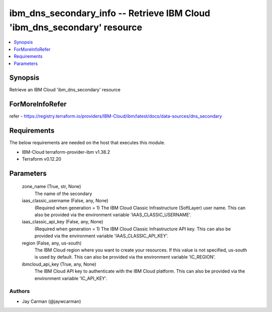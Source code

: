 
ibm_dns_secondary_info -- Retrieve IBM Cloud 'ibm_dns_secondary' resource
=========================================================================

.. contents::
   :local:
   :depth: 1


Synopsis
--------

Retrieve an IBM Cloud 'ibm_dns_secondary' resource


ForMoreInfoRefer
----------------
refer - https://registry.terraform.io/providers/IBM-Cloud/ibm/latest/docs/data-sources/dns_secondary

Requirements
------------
The below requirements are needed on the host that executes this module.

- IBM-Cloud terraform-provider-ibm v1.38.2
- Terraform v0.12.20



Parameters
----------

  zone_name (True, str, None)
    The name of the secondary


  iaas_classic_username (False, any, None)
    (Required when generation = 1) The IBM Cloud Classic Infrastructure (SoftLayer) user name. This can also be provided via the environment variable 'IAAS_CLASSIC_USERNAME'.


  iaas_classic_api_key (False, any, None)
    (Required when generation = 1) The IBM Cloud Classic Infrastructure API key. This can also be provided via the environment variable 'IAAS_CLASSIC_API_KEY'.


  region (False, any, us-south)
    The IBM Cloud region where you want to create your resources. If this value is not specified, us-south is used by default. This can also be provided via the environment variable 'IC_REGION'.


  ibmcloud_api_key (True, any, None)
    The IBM Cloud API key to authenticate with the IBM Cloud platform. This can also be provided via the environment variable 'IC_API_KEY'.













Authors
~~~~~~~

- Jay Carman (@jaywcarman)

